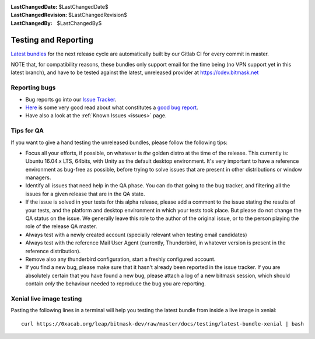 :LastChangedDate: $LastChangedDate$
:LastChangedRevision: $LastChangedRevision$
:LastChangedBy: $LastChangedBy$

.. _qa:

Testing and Reporting
================================

`Latest bundles`_ for the next release cycle are automatically built by our
Gitlab CI for every commit in master.

NOTE that, for compatibility reasons, these bundles only support email for the
time being (no VPN support yet in this latest branch), and have to be tested
against the latest, unreleased provider at https://cdev.bitmask.net

.. _`Latest bundles`: https://0xacab.org/leap/bitmask-dev/builds/artifacts/master/download?job=bitmask_latest_bundle

Reporting bugs
--------------------------------

* Bug reports go into our `Issue Tracker`_. 
* `Here`_ is some very good read about what constitutes a `good bug report`_.
* Have also a look at the :ref:`Known Issues <issues>` page.

.. _`Issue Tracker`: https://leap.se/code
.. _`Here`: http://www.chiark.greenend.org.uk/~sgtatham/bugs.html
.. _`good bug report`: http://www.chiark.greenend.org.uk/~sgtatham/bugs.html

Tips for QA
--------------------------------

If you want to give a hand testing the unreleased bundles, please follow the
following tips:

* Focus all your efforts, if possible, on whatever is *the* golden distro at
  the time of the release.  This currently is: Ubuntu 16.04.x LTS, 64bits, with
  Unity as the default desktop environment.
  It's very important to have a reference environment as bug-free as possible,
  before trying to solve issues that are present in other distributions or window
  managers.
* Identify all issues that need help in the QA phase. You can do that going to
  the bug tracker, and filtering all the issues for a given release that are in
  the QA state.
* If the issue is solved in your tests for this alpha release, please add a
  comment to the issue stating the results of your tests, and the platform and
  desktop environment in which your tests took place.  But please do not change
  the QA status on the issue. We generally leave this role to the author of the
  original issue, or to the person playing the role of the release QA master.
* Always test with a newly created account (specially relevant when testing
  email candidates)
* Always test with the reference Mail User Agent (currently, Thunderbird, in
  whatever version is present in the reference distribution).
* Remove also any thunderbird configuration, start a freshly configured account.
* If you find a new bug, please make sure that it hasn't already been reported
  in the issue tracker. If you are absolutely certain that you have found a new
  bug, please attach a log of a new bitmask session, which should contain
  *only* the behaviour needed to reproduce the bug you are reporting.

Xenial live image testing
-------------------------

Pasting the following lines in a terminal will help you testing the latest
bundle from inside a live image in xenial::

  curl https://0xacab.org/leap/bitmask-dev/raw/master/docs/testing/latest-bundle-xenial | bash
